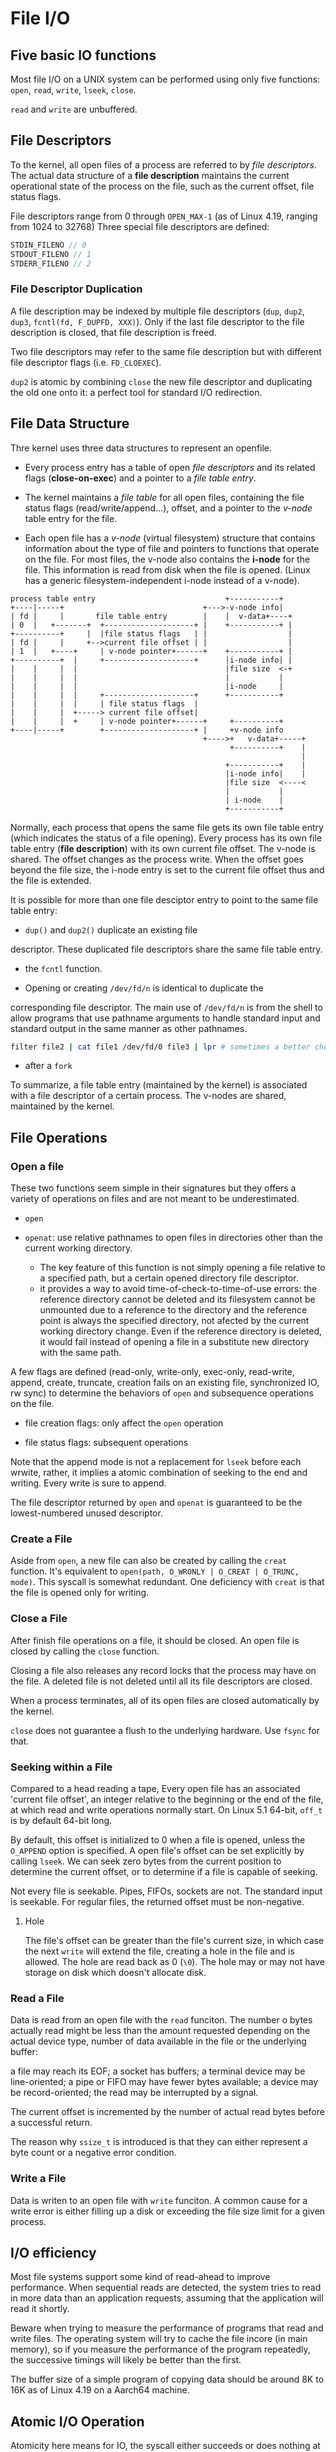 * File I/O
:PROPERTIES:
:CUSTOM_ID: file-io
:END:
** Five basic IO functions
:PROPERTIES:
:CUSTOM_ID: five-basic-io-functions
:END:
Most file I/O on a UNIX system can be performed using only five
functions: =open=, =read=, =write=, =lseek=, =close=.

=read= and =write= are unbuffered.

** File Descriptors
:PROPERTIES:
:CUSTOM_ID: file-descriptors
:END:
To the kernel, all open files of a process are referred to by /file
descriptors/. The actual data structure of a *file description* maintains the
current operational state of the process on the file, such as the current
offset, file status flags.

File descriptors range from 0
through =OPEN_MAX-1= (as of Linux 4.19, ranging from 1024 to 32768)
Three special file descriptors are defined:

#+begin_src C
STDIN_FILENO // 0
STDOUT_FILENO // 1
STDERR_FILENO // 2
#+end_src

*** File Descriptor Duplication

A file description may be indexed by multiple file descriptors (=dup=, =dup2=,
=dup3=, =fcntl(fd, F_DUPFD, XXX)=). Only if the last
file descriptor to the file description is closed, that file description is freed.

Two file descriptors may refer to the same file description but with different
file descriptor flags (i.e. =FD_CLOEXEC=).

=dup2= is atomic by combining =close= the new file descriptor and duplicating
the old one onto it: a perfect tool for standard I/O redirection.

** File Data Structure
:PROPERTIES:
:CUSTOM_ID: file-sharing
:END:

Thre kernel uses three data structures to represent an openfile.

- Every process entry has a
  table of open /file descriptors/ and its related flags (*close-on-exec*) and a
  pointer to a /file table entry/.

- The kernel maintains a /file table/ for all open files, containing the
  file status flags (read/write/append...), offset, and a pointer to the
  /v-node/ table entry for the file.

- Each open file has a /v-node/ (virtual filesystem) structure that contains information about
  the type of file and pointers to functions that operate on the file.
  For most files, the v-node also contains the *i-node* for the file. This
  information is read from disk when the file is opened. (Linux has a
  generic filesystem-independent i-node instead of a v-node).

#+begin_example
process table entry                             +-----------+
+----|-----+                               +--->-v-node info|
| fd |     |       file table entry        |    |  v-data+----+
| 0  |   +-------+  +--------------------+ |    +-----------+ |
+----------+     |  |file status flags   | |                  |
| fd |     |     +-->current file offset | |                  |
| 1  |   +----+     | v-node pointer+------+    +-----------+ |
+----------+  |     +--------------------+      |i-node info| |
|    |     |  |                                 |file size  <-+
|    |     |  |                                 |           |
|    |     |  |                                 |i-node     |
|    |     |  |     +--------------------+      +-----------+
|    |     |  |     | file status flags  |
|    |     |  +-----> current file offset|
|    |     |  +     | v-node pointer+------+     +----------+
+----|-----+        +--------------------+ |     +v-node info
                                           +---->+   v-data+-----+
                                                 +----------+    |
                                                                 |
                                                +-----------+    |
                                                |i-node info|    |
                                                |file size  <----<
                                                |           |
                                                | i-node    |
                                                +-----------+
#+end_example

Normally, each process that opens the same file gets its own file table entry
(which indicates the status of a file opening). Every process has its
own file table entry (*file description*) with its own current file offset.
The v-node is shared.
The offset changes as the process write. When the offset goes beyond the file size,
the i-node entry is set to the current file offset thus and the file is
extended.

It is possible for more than one file desciptor entry to point to the
same file table entry:

- =dup()= and =dup2()= duplicate an existing file
descriptor. These duplicated file descriptors share the same file table
entry.

- the =fcntl= function.

- Opening or creating =/dev/fd/n= is identical to duplicate the
corresponding file descriptor. The main use of =/dev/fd/n= is from the
shell to allow programs that use pathname arguments to handle standard
input and standard output in the same manner as other pathnames.

  #+begin_src sh
filter file2 | cat file1 /dev/fd/0 file3 | lpr # sometimes a better choice for `-` and pipeline
  #+end_src

- after a =fork=

To summarize, a file table entry (maintained by the kernel) is
associated with a file descriptor of a certain process. The v-nodes are
shared, maintained by the kernel.


** File Operations

*** Open a file

These two functions seem simple in their signatures but they offers a variety of operations
on files and are not meant to be underestimated.

- =open=

- =openat=: use relative pathnames to open files in directories other than the
  current working directory.
  + The key feature of this function is not simply opening a file relative to a
    specified path, but a certain opened directory file descriptor.
  + it provides a way to avoid time-of-check-to-time-of-use errors: the
    reference directory cannot be deleted and its filesystem cannot be unmounted
    due to a reference to the directory and the reference point is always the
    specified directory, not afected by the current working directory change.
    Even if the reference directory is deleted, it would fail instead of opening
    a file in a substitute new directory with the same path.

A few flags are defined (read-only, write-only, exec-only, read-write,
append, create, truncate, creation fails on an existing file,
synchronized IO, rw sync) to determine the behaviors of =open= and subsequence
operations on the file.

- file creation flags: only affect the =open= operation

- file status flags: subsequent operations

Note that the append mode is not a replacement for =lseek= before each wrwite,
rather, it implies a atomic combination of seeking to the end and writing.
Every write is sure to append.

The file descriptor returned by =open= and =openat=
is guaranteed to be the lowest-numbered unused descriptor.

*** Create a File

Aside from =open=, a new file can also be created by calling the =creat=
function. It's equivalent to =open(path, O_WRONLY | O_CREAT | O_TRUNC, mode)=. This
syscall is somewhat redundant. One deficiency with =creat= is that the
file is opened only for writing.

*** Close a File

After finish file operations on a file, it should be closed. An open file is closed by calling the =close= function.

Closing a file also releases any record locks that the process may have on the
file. A deleted file is not deleted until all its file descriptors are closed.

When a process terminates, all of its open files are closed
automatically by the kernel.

=close= does not guarantee a flush to the underlying hardware. Use =fsync= for that.

*** Seeking within a File

Compared to a head reading a tape,
Every open file has an associated 'current file offset', an integer relative to
the beginning or the end of the file, at which read and write operations
normally start. On Linux 5.1 64-bit, =off_t= is by default 64-bit long.

By default, this offset is initialized to 0
when a file is opened, unless the =O_APPEND= option is specified. A open
file's offset can be set explicitly by calling =lseek=. We can seek zero
bytes from the current position to determine the current offset, or to
determine if a file is capable of seeking.

Not every file is seekable. Pipes, FIFOs, sockets are not. The standard input is
seekable. For regular files, the returned offset must be
non-negative.

**** Hole

The file's offset can be greater than the file's current
size, in which case the next =write= will extend the file, creating a
hole in the file and is allowed. The hole are read back as 0 (=\0=). The hole
may or may not have storage on disk which doesn't allocate disk.

*** Read a File

Data is read from an open file with the =read= funciton. The number o
bytes actually read might be less than the amount requested depending on the
actual device type, number of data available in the file or the underlying
buffer:

a file may reach its EOF; a socket has buffers; a terminal device  may be
line-oriented; a pipe or FIFO may have fewer bytes available; a device may be
record-oriented; the read may be interrupted by a signal.

The current offset is incremented by the number of actual read bytes before a
successful return.

The reason why =ssize_t= is introduced is that they can either represent a byte
count or a negative error condition.

*** Write a File

Data is writen to an open file with =write= funciton. A common cause for a write error is either filling up a disk or exceeding the file size limit for a given process.

** I/O efficiency
:PROPERTIES:
:CUSTOM_ID: io-efficiency
:END:

Most file systems support some kind of read-ahead to improve
performance. When sequential reads are detected, the system tries to
read in more data than an application requests, assuming that the
application will read it shortly.

Beware when trying to measure the performance of programs that read and
write files. The operating system will try to cache the file incore (in
main memory), so if you measure the performance of the program
repeatedly, the successive timings will likely be better than the first.

The buffer size of a simple program of copying data should be around 8K to 16K as of Linux 4.19 on a Aarch64 machine.

** Atomic I/O Operation
:PROPERTIES:
:CUSTOM_ID: atomic-operation
:END:

Atomicity here means for IO, the syscall either succeeds or does nothing
at all.

*** Concurrent Appending

If two processes/threads are appending the same file, an =lseek= followed by a
=write= may write to a region already written by another process/thread.

The positioning to the current end of file and the write should be an
atomic operation with regard to other processes. The UNIX system
provides an atomic way to do this if we set the =O_APPEND= when a file
is opened.

*** Atomic Check and Create

=open= a file with =O_CREAT= and =O_EXCL=. If no file is found, it is created
otherwise an error is raised. This atomic operation avoids overwriting a newly
created file immdiately after the check.

*** General Atomic Seek-Read/Write

The SUS includes two functions that allow applications to
seek and perform I/O atomically (simply because they are not affected by the
current file offset): =pread= and =pwrite=.

The =pread()= and =pwrite()= system calls are especially useful in
multi-threaded applications. They allow multiple threads to perform I/O
on the same file descriptor without being affected by changes to the
file offset by other threads. Neither changes the current file offset.
(Linux bugs) =pwrite= is affected by =O_APPEND= on Linux.

*** Atomicity of read/write

By [[https://pubs.opengroup.org/onlinepubs/9699919799/functions/V2_chap02.html#tag_15_09_07][Threaded Interactions with Regular File Operations]], reads and writes on
regular files are atomic and do not interfere with each other in a multithreaded
process.

Between processes, the guarantee is weaker:

#+begin_quote
Writes can be serialized with respect to other reads and writes. If a read() of
file data can be proven (by any means) to occur after a write() of the data, it
must reflect that write(), even if the calls are made by different processes. A
similar requirement applies to multiple write operations to the same file
position. This is needed to guarantee the propagation of data from write() calls
to subsequent read() calls. This requirement is particularly significant for
networked file systems, where some caching schemes violate these semantics.
#+end_quote


** Cache, delayed write
:PROPERTIES:
:CUSTOM_ID: cache-delayed-write
:END:
Traditional implementations of the UNIX System have a buffer cache or
page cache in the kernel through which most disk I/O passes. When
writing data to a file, the data is normally copied by the kernel into
one of its buffers and queued for writing to disk at some later time.

The =sync=, =fsync= and =fdatasync= (in case for optimization) are provided to ensure consistency
of the file system on disk with the contents of the buffer cache.

The function =sync= is normally called periodically (usually every 30
seconds) from a system daemon.

** =fcntl= function
:PROPERTIES:
:CUSTOM_ID: fcntl-function
:END:
The =fcntl= function can change the properties of a file that is already
open. - Duplicate an existing descriptor

- Get/set file descriptor flags

- Get/set file status flags

- Get/set asynchronous I/O ownership

- Get/set record locks

** =ioctl= function
:PROPERTIES:
:CUSTOM_ID: ioctl-function
:END:
The =ioctl= function has always been the catchall for I/O operations.
The system provides generic =ioctl= commands for different classes of
devices.

* Files and Directories
:PROPERTIES:
:CUSTOM_ID: files-and-directories
:END:
Given a pathname, the =stat= function returns a structure of information
about the named file. The =fstat= function obtains information about the
file that is already opened on the descriptor =fd=. The =lstat= function
can =stat=s symbolic links. The =fstatat= funciton provides a way to
return the file statistics for a pathname relative to an open directory
represented by the =fd= argument.

#+begin_src C
struct stat {
    dev_t     st_dev;         /* ID of device containing file */
    ino_t     st_ino;         /* Inode number */
    mode_t    st_mode;        /* File type and mode */
    nlink_t   st_nlink;       /* Number of hard links */

    uid_t     st_uid;         /* User ID of owner */
    gid_t     st_gid;         /* Group ID of owner */

    dev_t     st_rdev;        /* Device ID (if special file) */
    
    off_t     st_size;        /* Total size, in bytes */
    blksize_t st_blksize;     /* Block size for filesystem I/O */
    blkcnt_t  st_blocks;      /* Number of 512B blocks allocated */

    struct timespec st_atim;  /* Time of last access */
    struct timespec st_mtim;  /* Time of last modification */
    struct timespec st_ctim;  /* Time of last i-node status change */
};
#+end_src

#+begin_src C
struct timespec {
    time_t          tv_sec;     // elaped time in whole seconds
    long            tv_nsec;    // the rest of the elapsed time in nanoseconds
};
#+end_src

** File types
:PROPERTIES:
:CUSTOM_ID: file-types
:END:
#+begin_src C
    mode_t    st_mode;        /* File type and mode */
#+end_src

A file on a UNIX system can be a

- regular file, with no distinction of text or data type. Any
  interpretation is left to the application.

- directory file: a file that contains the names of other files and
  pointers to information on these files. Only the kernel can write
  directly to a directory file.

- block special file: a type of file providing buffered I/O access in
  fixed-size units to devices such as disk drives.

- character special file: a type of file providing unbuffered I/O access
  in /variable-sized/ units to devices.

- FIFO/named pipe: a type of file used for communication between
  processes

- Socket: a type fo file for network communication between processes,
  also for non-network communication between processes on a single host.

- Symbolic link

All devices on a system are either block special files or character
special files.

The type of a file can be determined using macros.

#+begin_src C
S_ISREG()
S_ISDIR()
S_ISCHR()
S_ISBLK()
S_ISFIFO()
S_ISLNK()
S_ISSOCK()
#+end_src

** Permissions, Ownership and Groups
:PROPERTIES:
:CUSTOM_ID: permissions-ownership-and-groups
:END:
#+begin_src C
   uid_t     st_uid;         /* User ID of owner */
   gid_t     st_gid;         /* Group ID of owner */
#+end_src

Every process has six or more IDs associated with it

- real user ID; real group ID

- effective user ID; effective group ID; supplementary group IDs

- saved set-user-ID; saved set-group-ID: contain copies of the effective
  user ID and the effective group ID, respectively when a program is
  executed.

the set-user-ID bit and the set-group-ID bit causes the effective
user/group ID to be the user/group ID of the owner. These two bits are
in =st_mode= and can be tested against the constants =S_ISUID= and
=S_ISGID=.

The =st_mode= value also encodes the access permission bits of the file.
There are a few rules about permissions besides the obvious ones.

- To access a file under a directory, the user must have execute
  permission to the directory and directories above. The execute
  permission bit for a directory is often called the /search/ bit.

- we must have write permission for a file to specify the =O_TRUNCATE=
  flag.

- To create a new file in a directory, write permission and execute
  permission for the directory are required.

- to delete an existing file in a directory, write permission and
  execute permission for the directory are required but read permission
  or write permission for the file itself are unnecessary.

#+begin_src sh
 djn  debian  ~/FOSS/playground/perm  lh
Permissions Size User Date Modified Name
.---------     5 djn  13 Aug  0:30  a.txt

 djn  debian  ~/FOSS/playground/perm  rm a.txt 
rm: remove write-protected regular file 'a.txt'? y
#+end_src

The file access tests that the kernel performs each time a process
opens, creates, or deletes a file depend on the owner of the file
(=st_uid= and =st_gid=), the effective IDs of the process and the
supplementary gorup ID of the process (if the effective group ID of the
process or one of the supplementary group IDs of the process equals the
group ID of the file, access is allowed if the appropriate group access
permission bit is set). The test order is superuser ID, effective user
ID, group IDs and other access permission. If the process owns the file,
access is granted or denied only based on the user access permissions.

The user ID of a new file is set to the effective user ID of the
process. The group ID of a new file can be the effective group ID of the
process or the group ID of the directory in which the file is being
created depending on the implementation. On Linux, this is determined by
whether the set-group-ID bit is set. If it's set, then the permission is
copied from the directory (the subdirectory will be set-group-ID
automatically), otherwise it's set to the effective group ID of the
process.

The =access= and =faccessat= functions base their tests on the real user
and group IDs instead of effective user ID. If =AT_EACCESS= flag is set,
the access checks are made using the effective user and group IDs of the
calling process instead of the real user and group IDs.

The =umask= sets the file mode creation mask for the process and returns
the previous value. The file mode creation mask is used whenever the
process creates a new file or a new directory. It disables the
corresponding mode bits that it is set to. If anyone can read a file,
the =umask= needs to be set to 0.

The =chmod=, =fchmod=, =fchmodat= functions allow to change the file
access permissions for an existing file.

Sticky (sticking to the swap area) bit (formally called saved-text) was
initially used to indicate a executable file should be cached. If the
sticky bit is set for a directory, a file in the directory can be
removed or renamed only if the user has write permissions for the
directory and owns the file or owns the directory or is the superuser.
e.g. =/var/tmp=, =/tmp= so that any one can create, read, write a file
there but no one except the superuser can delete files owned by other
users (the directories belong to root).

The =chown= functions allow us to change a file's user ID and group ID.

** File Size and Trucation
:PROPERTIES:
:CUSTOM_ID: file-size-and-trucation
:END:
#+begin_src C
    off_t     st_size;        /* Total size, in bytes */
    blksize_t st_blksize;     /* Block size for filesystem I/O */
    blkcnt_t  st_blocks;      /* Number of (typically 512B) blocks allocated */
#+end_src

=st_size= is meaningful only for regular files, directories and symbolic
links. A regular file of size 0 is allowed. The file size of a symbol
link is the nubmer of bytes in the filename it points to.

=truncate()= and =ftruncate()= truncate an existing file to a specified
size (may increase the size).

** File Systems
:PROPERTIES:
:CUSTOM_ID: file-systems
:END:
A disk is divided into one or more partitions, each of which contains a
file system.

#+begin_example
          file    system
  +------|-------|---------------------------------------|-------------------------------------|-----|------------------------------------------+
  |      |       |                                       |                                     |     |                                          |
  |      |       |                                       |                                     |     |                                          |
  |      |       | cylinder group 0                      |        cylinder group 1             | ... |           cylinder group 2               |
  |      |       |                                       |                                     |     |                                          |
  |      |       |                                       |                                     |     |                                          |
  |   +  |    +  |                                       |                                     |     |                                          |
  +------|-------|---------------------------------------|-------------------------------------|-----|------------------------------------------+
      |       |
      |       |                                                                 cylinder group
      |       +--> super block            +--------|--------|--------|--------|---------------------|-----------------------------------------+
      v                                   |        |        |        |        |                     |                                         |
                                          | super  |        |        |        |                     |                                         |
boot block                                | block  |   cg   | i-node | block  |                     |                                         |
                                          |  copy  |  info  |  map   | bitmap |       i-nodes       |               data blocks               |
                                          |        |        |        |        |                     |                                         |
                                          |        |        |        |        |                     |                                         |
                                          +--------|--------|--------|--------|---------------------|-----------------------------------------+
#+end_example

Every i-node has link count that contains the number of directory
entries that point to it. Only when the link count goes to 0 can the
file be deleted (unlinking).

The i-node contains all the information about the file. Most of the
information in the =stat= structure is obtaind from the i-node. Only two
items of interest are stored in the directory entry: the filename and
the i-node number.

Any leaf directory has a link count of 2, the directory itself contains
one and its parent directory contains the other.

=link= and =linkat= create a new directory entry that references the
existing file. The creation of the new directory and the increment of
the link count must be an atomic operation. =unlink= and =unlinkat=
remove the directory entry and decrement the link count of the file
referenced by the entry. Only when the link count reaches 0 can the
contents of the file be deleted. As long as some process has the file
open, its contents will not be deleted. When a file is closed, the
kernel first checks the count of the number of processes that have the
file open and deletes it if the count reaches zero. This property of
unlink is often used by a program to ensure that a temporary file it
creates won't be left around in case the program crashes. The process
creates a file using either open or creat and then immediately calls
unlink. The file is not deleted, however, because it is still open. Only
when the process either closes the file or terminates, which causes the
kernel to close all its open files, is the file deleted.

ISO C =remove= is identical to =unlink= (file) or =rmdir= (directory).

=rename= (ISO C) and =renameat= rename a file or a directory. If newname
already exists, we need permissions as if we were deleting it.

Only the superuser can create a hard link to a directory and hard links
normally require that the link and the file reside in the same file
system while there are non file system limitations on a symbolic link
and what it points to. TODO security issues with symbolic link

A symbolic link is created with either the =symlink= or =symlinkat=
function. =readlink= and =readlinkat= open the link itself and read the
name in the link.

** File Times
:PROPERTIES:
:CUSTOM_ID: file-times
:END:
#+begin_src C
   struct timespec st_atim;  /* Time of last access of file data */
   struct timespec st_mtim;  /* Time of last modification of file data*/
   struct timespec st_ctim;  /* Time of last i-node status change */
#+end_src

The system does not maintain the last-access time for an i-node. Adding,
deleting, or modifying can affect the three times associated with that
directory.

=utimensat=, =futimens=, =utimes= change file timestamps with nanosecond
precision. We are unable to specify a value for the changed-status time,
=st_ctim= the time the i-node was last changed.

** Directories
:PROPERTIES:
:CUSTOM_ID: directories
:END:
Directories are created with =mkdir=, =mkdirat= and deleted with =rmdir=
(empty directories). Note that a directory usually needs an execute bit.

Directories can be read by anyone who has access permission to read the
directory, through =opendir=, =fdopendir=, =readdir=, =rewinddir=,
=closedir=, =telldir=, =seekdir=. But only the kernel can write to a
directory to preserve file sanity.

example TODO

=chdir=, =fchdir=, =getcwd= deal with the current file directory. The
current working directory is an attribute of a process (that's why =cd=
is built in the shell).

** Device Special Files
:PROPERTIES:
:CUSTOM_ID: device-special-files
:END:
#+begin_src C
dev_t     st_rdev;        /* Device ID (if special file) */
dev_t     st_dev;         /* ID of device containing file */
#+end_src

Every file system is known by its major (device driver and peripheral
board to communicate with) and minor (the specific subdeivce) device
numbers, access by =major()=/=minor()=. Each file system on the same
disk drive would usually have the same major number but a different
number.

* Standard I/O
:PROPERTIES:
:CUSTOM_ID: standard-io
:END:
The standard I/O library handles details such as buffer allocation and
performing I/O in optimal-sized chunks. The standard I/O centers on
streams.

A stream is associated with a file. Standard I/O file streams can be
used with both single-byte and multibyte character sets. A stream's
/orientation/ determines whether the character that are read and written
are single byte or multibyte. Initially, a created stream has no
orientation. The =fwide= function sets a stream's orientation. A stream
is represented by a =FILE= object.

** Buffering
:PROPERTIES:
:CUSTOM_ID: buffering
:END:
Three types of buffering are provided:

- Fully buffered: Files on disk are normally fully buffered by the
  standard I/O library, usually through =malloc=. /Flush/ describes the
  writing of a standard I/O buffer.

- Line buffered: performs I/O when a newline character is encountered on
  input or output. A terminal is usually line buffered. A line might be
  longer than the buffer and thus I/O might take place before writing a
  newline. whenever input is requested through the standard I/O library
  from either an unbuffered stream or a line-buffered stream (that
  requires data to be requested from the kernel), all line-buffered
  output streams are flushed.

- Unbuffered: =stderr= so that error messages can be displayed as
  quickly as possible.

On most implementations, =stderr= is always unbuffered. All other
streams are line buffered if they refer to a terminal device, otherwise
they are fully buffered. =setbuf= and =setvbuf= can change the buffering
of a certain stream. In general, we should let the system choose the
buffer size and automatically allocate the buffer.

=fflush()= force a stream to be flushed.

** Open a stream
:PROPERTIES:
:CUSTOM_ID: open-a-stream
:END:
The =fopen=, =freopen=, =fdopen= functions open a standard I/O streams.
=fdopen= takes an existing file descriptor, obtained from =open=, =dup=,
=dup2=, =fcntl=, =pipe=, =socket=, =socketpair= or =accept= and
associate a standard I/O stream with the descriptor, often used with
descriptors returned by the functions that create pipes and network
communication channels. =b= mode has no effect on any POSIX OSes. When
in read/write mode, output cannot be directly followed by input without
an intervening =fflush()=, =fseek=, =fsetpos= or =rewind=; input cannot
be directly followed by output without an intervening =fseek=,
=fsetpos=, =rewind= or an input operation that encounters an end of
file. POSIX.1 requires implementation to create the file with the
=S_IRUSR | S_IWUSR | S_IRGRP |  S_IWGRP |  S_IROTH | S_IWOTH=. However,
we can restrict permissions by adjusting =umask= value.

An open stream is closed by =fclose=. Any buffered output data is
flushed before the file is closed. Any input data that may be buffered
is discarded. When a process terminates normally, all standard I/O
streams with unwritten buffered data are flushed and all open standard
I/O streams are closed.

** Reading and Writing a Stream
:PROPERTIES:
:CUSTOM_ID: reading-and-writing-a-stream
:END:
- Character-at-a-time: =getc()=, =fgetc()=, =getchar()=; to distinguish
  the error they return, use =ferror()= and =feof()=; =clearerr()=
  clears these errors. After reading from a stream, we can push back
  characters by calling =ungetc()=. =putc()=, =fputc()=, =putchar()=
  output characters.

- Line-at-a-time: input: =fgets()=, =gets()= (never use it). output:
  =fputs()=, =puts= (not unsafe, but should be avoided).

- Direct I/O (binary): common use: read or write a binary array; read or
  write a structure

#+begin_src C
size_t fread(void *ptr, size_t size, size_t nmemb, FILE *stream);

size_t fwrite(const void *ptr, size_t size, size_t nmem
b, FILE *stream);
#+end_src

A fundamental problem with binary I/O is that it can be used to read
only data that has been written on the same system since they have
different byte order and memory alignment.

** Positioning a Stream
:PROPERTIES:
:CUSTOM_ID: positioning-a-stream
:END:
- =ftell=/=fseek=/=rewind= (ISO C): =long= file position;

- =ftello=/=fseeko=: =off_t= (larger than 32 bits);

- =fgetpos=/=fsetpos= (ISO C): =fpos_t=, as big as necessary to record a
  file's position.

** Formatted I/O
:PROPERTIES:
:CUSTOM_ID: formatted-io
:END:
#+begin_src C
       #include <stdio.h>

       int printf(const char *format, ...);
       int fprintf(FILE *stream, const char *format, ...);
       int dprintf(int fd, const char *format, ...);
       int sprintf(char *str, const char *format, ...);
       int snprintf(char *str, size_t size, const char *format, ...);
#+end_src

#+begin_src C
       int vprintf(const char *format, va_list ap);
       int vfprintf(FILE *stream, const char *format, va_list ap);
       int vdprintf(int fd, const char *format, va_list ap);
       int vsprintf(char *str, const char *format, va_list ap);
       int vsnprintf(char *str, size_t size, const char *format, va_list ap);
#+end_src

#+begin_src C
       #include <stdio.h>

       int scanf(const char *format, ...);
       int fscanf(FILE *stream, const char *format, ...);
       int sscanf(const char *str, const char *format, ...);

       #include <stdarg.h>

       int vscanf(const char *format, va_list ap);
       int vsscanf(const char *str, const char *format, va_list ap);
       int vfscanf(FILE *stream, const char *format, va_list ap);
#+end_src

** Implementatin Details
:PROPERTIES:
:CUSTOM_ID: implementatin-details
:END:
=fileno()= obtains the descriptor for a stream. We need this function if
we want to call the =dup= or =fcntl= functions.

** Temporary Files
:PROPERTIES:
:CUSTOM_ID: temporary-files
:END:
#+begin_src C
       char *tmpnam(char *s); // generates a tmp file name
       FILE *tmpfile(void); // create such a file
#+end_src

The standard technique often used by the tmpfile function is to create a
unique pathname by calling tmpnam, then create the file, and immediately
unlink it.

#+begin_src C
char *mkdtemp(char *template);
int mkstemp(char *template);
int mkostemp(char *template, int flags);
int mkstemps(char *template, int suffixlen);
int mkostemps(char *template, int suffixlen, int flags);
#+end_src

Use of tmpnam and tempnam does have at least one drawback: a window
exists between the time that the unique pathname is returned and the
time that an application creates a file with that name. During this
timing window, another process can create a file of the same name. The
=tmpfile= and =mkstemp= functions should be used instead, as they don't
suffer from this problem.

** Memory Streams
:PROPERTIES:
:CUSTOM_ID: memory-streams
:END:
The SUS adds support for memory streams, standard I/O streams for which
there are no underlying files. All I/O is done by transferring bytes to
and from buffers in main memory.

#+begin_src C
       FILE *fmemopen(void *buf, size_t size, const char *mode);

       #include <stdio.h>

       FILE *open_memstream(char **ptr, size_t *sizeloc);

       #include <wchar.h>

       FILE *open_wmemstream(wchar_t **ptr, size_t *sizeloc);
#+end_src

If buf is specified as NULL, then =fmemopen()= allocates a buffer of
size bytes. This is useful for an application that wants to write data
to a temporary buffer and then read it back again. The initial position
is set to the start of the buffer. The buffer is automatically freed
when the stream is closed.

Memory streams are well suited for creating strings, because they
prevent buffer overflows. They can also provide a performance boost for
functions that take standard I/O stream arguments used for temporary
files, because memory streams access only main memory instead of a file
stored on disk.
